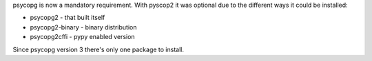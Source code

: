 psycopg is now a mandatory requirement.
With pyscop2 it was optional due to the different ways it could be installed:

* psycopg2 - that built itself
* psycopg2-binary - binary distribution
* psycopg2cffi - pypy enabled version

Since psycopg version 3 there's only one package to install.
